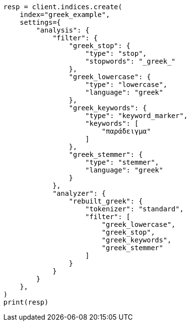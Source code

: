 // This file is autogenerated, DO NOT EDIT
// analysis/analyzers/lang-analyzer.asciidoc:940

[source, python]
----
resp = client.indices.create(
    index="greek_example",
    settings={
        "analysis": {
            "filter": {
                "greek_stop": {
                    "type": "stop",
                    "stopwords": "_greek_"
                },
                "greek_lowercase": {
                    "type": "lowercase",
                    "language": "greek"
                },
                "greek_keywords": {
                    "type": "keyword_marker",
                    "keywords": [
                        "παράδειγμα"
                    ]
                },
                "greek_stemmer": {
                    "type": "stemmer",
                    "language": "greek"
                }
            },
            "analyzer": {
                "rebuilt_greek": {
                    "tokenizer": "standard",
                    "filter": [
                        "greek_lowercase",
                        "greek_stop",
                        "greek_keywords",
                        "greek_stemmer"
                    ]
                }
            }
        }
    },
)
print(resp)
----
